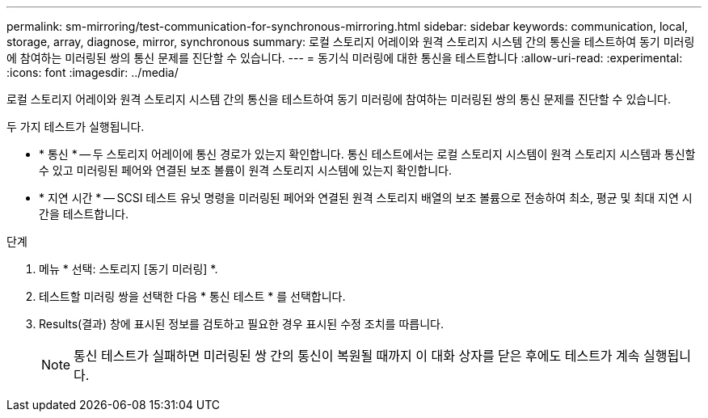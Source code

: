 ---
permalink: sm-mirroring/test-communication-for-synchronous-mirroring.html 
sidebar: sidebar 
keywords: communication, local, storage, array, diagnose, mirror, synchronous 
summary: 로컬 스토리지 어레이와 원격 스토리지 시스템 간의 통신을 테스트하여 동기 미러링에 참여하는 미러링된 쌍의 통신 문제를 진단할 수 있습니다. 
---
= 동기식 미러링에 대한 통신을 테스트합니다
:allow-uri-read: 
:experimental: 
:icons: font
:imagesdir: ../media/


[role="lead"]
로컬 스토리지 어레이와 원격 스토리지 시스템 간의 통신을 테스트하여 동기 미러링에 참여하는 미러링된 쌍의 통신 문제를 진단할 수 있습니다.

두 가지 테스트가 실행됩니다.

* * 통신 * -- 두 스토리지 어레이에 통신 경로가 있는지 확인합니다. 통신 테스트에서는 로컬 스토리지 시스템이 원격 스토리지 시스템과 통신할 수 있고 미러링된 페어와 연결된 보조 볼륨이 원격 스토리지 시스템에 있는지 확인합니다.
* * 지연 시간 * -- SCSI 테스트 유닛 명령을 미러링된 페어와 연결된 원격 스토리지 배열의 보조 볼륨으로 전송하여 최소, 평균 및 최대 지연 시간을 테스트합니다.


.단계
. 메뉴 * 선택: 스토리지 [동기 미러링] *.
. 테스트할 미러링 쌍을 선택한 다음 * 통신 테스트 * 를 선택합니다.
. Results(결과) 창에 표시된 정보를 검토하고 필요한 경우 표시된 수정 조치를 따릅니다.
+
[NOTE]
====
통신 테스트가 실패하면 미러링된 쌍 간의 통신이 복원될 때까지 이 대화 상자를 닫은 후에도 테스트가 계속 실행됩니다.

====

